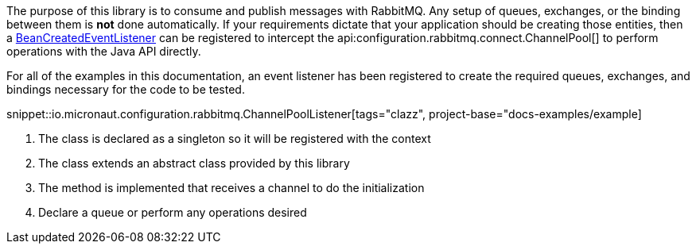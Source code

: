 The purpose of this library is to consume and publish messages with RabbitMQ. Any setup of queues, exchanges, or the binding between them is *not* done automatically. If your requirements dictate that your application should be creating those entities, then a link:{apimicronaut}context/event/BeanCreatedEventListener.html[BeanCreatedEventListener] can be registered to intercept the api:configuration.rabbitmq.connect.ChannelPool[] to perform operations with the Java API directly.

For all of the examples in this documentation, an event listener has been registered to create the required queues, exchanges, and bindings necessary for the code to be tested.

snippet::io.micronaut.configuration.rabbitmq.ChannelPoolListener[tags="clazz", project-base="docs-examples/example]

<1> The class is declared as a singleton so it will be registered with the context
<2> The class extends an abstract class provided by this library
<3> The method is implemented that receives a channel to do the initialization
<4> Declare a queue or perform any operations desired